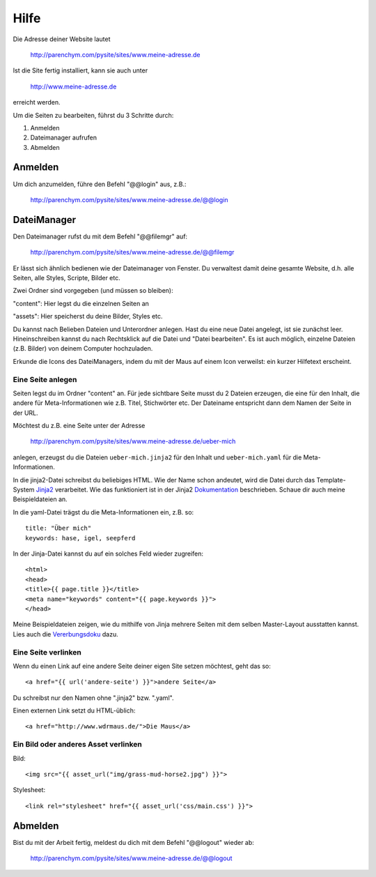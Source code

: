 Hilfe
#####

Die Adresse deiner Website lautet

	http://parenchym.com/pysite/sites/www.meine-adresse.de

Ist die Site fertig installiert, kann sie auch unter

	http://www.meine-adresse.de

erreicht werden.

Um die Seiten zu bearbeiten, führst du 3 Schritte durch:

1. Anmelden
2. Dateimanager aufrufen
3. Abmelden


Anmelden
========

Um dich anzumelden, führe den Befehl "@@login" aus, z.B.:
	
	http://parenchym.com/pysite/sites/www.meine-adresse.de/@@login


DateiManager
============

Den Dateimanager rufst du mit dem Befehl "@@filemgr" auf:
	
	http://parenchym.com/pysite/sites/www.meine-adresse.de/@@filemgr

Er lässt sich ähnlich bedienen wie der Dateimanager von Fenster. Du verwaltest damit
deine gesamte Website, d.h. alle Seiten, alle Styles, Scripte, Bilder etc.

Zwei Ordner sind vorgegeben (und müssen so bleiben):

"content": Hier legst du die einzelnen Seiten an

"assets": Hier speicherst du deine Bilder, Styles etc.

Du kannst nach Belieben Dateien und Unterordner anlegen. Hast du eine neue Datei
angelegt, ist sie zunächst leer. Hineinschreiben kannst du nach Rechtsklick auf die
Datei und "Datei bearbeiten". Es ist auch möglich, einzelne Dateien (z.B. Bilder)
von deinem Computer hochzuladen.

Erkunde die Icons des DateiManagers, indem du mit der Maus auf einem Icon verweilst:
ein kurzer Hilfetext erscheint.


Eine Seite anlegen
------------------

Seiten legst du im Ordner "content" an. Für jede sichtbare Seite musst du 2 Dateien erzeugen,
die eine für den Inhalt, die andere für Meta-Informationen wie z.B. Titel, Stichwörter etc. Der
Dateiname entspricht dann dem Namen der Seite in der URL.

Möchtest du z.B. eine Seite unter der Adresse

	http://parenchym.com/pysite/sites/www.meine-adresse.de/ueber-mich

anlegen, erzeugst du die Dateien ``ueber-mich.jinja2`` für den Inhalt
und ``ueber-mich.yaml`` für die Meta-Informationen.

In die jinja2-Datei schreibst du beliebiges HTML. Wie der Name schon andeutet,
wird die Datei durch das Template-System Jinja2_ verarbeitet. Wie das funktioniert
ist in der Jinja2 Dokumentation_ beschrieben. Schaue dir auch meine Beispieldateien
an.

In die yaml-Datei trägst du die Meta-Informationen ein, z.B. so::

	title: "Über mich"
	keywords: hase, igel, seepferd

In der Jinja-Datei kannst du auf ein solches Feld wieder zugreifen::

	<html>
	<head>
	<title>{{ page.title }}</title>
	<meta name="keywords" content="{{ page.keywords }}">
	</head>

Meine Beispieldateien zeigen, wie du mithilfe von Jinja mehrere Seiten mit dem selben
Master-Layout ausstatten kannst. Lies auch die Vererbungsdoku_ dazu.


Eine Seite verlinken
--------------------

Wenn du einen Link auf eine andere Seite deiner eigen Site setzen möchtest, geht das so::

	<a href="{{ url('andere-seite') }}">andere Seite</a>

Du schreibst nur den Namen ohne ".jinja2" bzw. ".yaml".

Einen externen Link setzt du HTML-üblich::
	
	<a href="http://www.wdrmaus.de/">Die Maus</a>


Ein Bild oder anderes Asset verlinken
-------------------------------------

Bild::

	<img src="{{ asset_url("img/grass-mud-horse2.jpg") }}">

Stylesheet::

	<link rel="stylesheet" href="{{ asset_url('css/main.css') }}">


Abmelden
========

Bist du mit der Arbeit fertig, meldest du dich mit dem Befehl "@@logout" wieder ab:

	http://parenchym.com/pysite/sites/www.meine-adresse.de/@@logout


.. _Jinja2: http://jinja.pocoo.org/docs/
.. _Dokumentation: http://jinja.pocoo.org/docs/templates/
.. _Vererbungsdoku: http://jinja.pocoo.org/docs/templates/#template-inheritance
